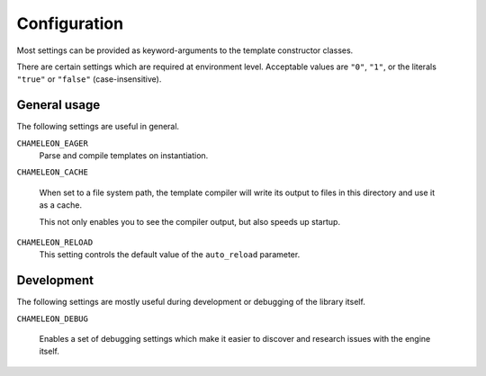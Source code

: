 Configuration
=============

Most settings can be provided as keyword-arguments to the template
constructor classes.

There are certain settings which are required at environment
level. Acceptable values are ``"0"``, ``"1"``, or the literals
``"true"`` or ``"false"`` (case-insensitive).

General usage
-------------

The following settings are useful in general.

``CHAMELEON_EAGER``
   Parse and compile templates on instantiation.

``CHAMELEON_CACHE``

   When set to a file system path, the template compiler will write
   its output to files in this directory and use it as a cache.

   This not only enables you to see the compiler output, but also
   speeds up startup.

``CHAMELEON_RELOAD``
   This setting controls the default value of the ``auto_reload``
   parameter.

Development
-----------

The following settings are mostly useful during development or
debugging of the library itself.

``CHAMELEON_DEBUG``

   Enables a set of debugging settings which make it easier to
   discover and research issues with the engine itself.

